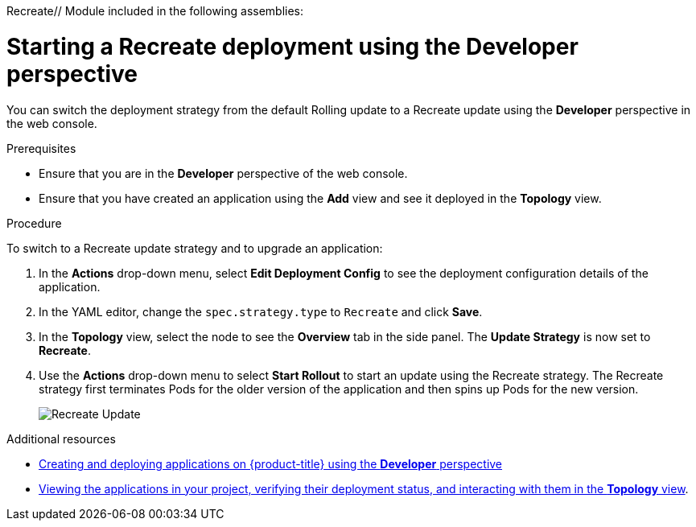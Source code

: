 Recreate// Module included in the following assemblies:
//
// * applications/deployments/deployment-strategies.adoc

[id="odc-starting-recreate-deployment_{context}"]
= Starting a Recreate deployment using the Developer perspective

You can switch the deployment strategy from the default Rolling update to a Recreate update using the *Developer* perspective in the web console.

.Prerequisites
* Ensure that you are in the *Developer* perspective of the web console.
* Ensure that you have created an application using the *Add* view and see it deployed in the *Topology* view.

.Procedure

To switch to a Recreate update strategy and to upgrade an application:

. In the *Actions* drop-down menu, select *Edit Deployment Config* to see the deployment configuration details of the application.
. In the YAML editor, change the `spec.strategy.type` to `Recreate` and click *Save*.
. In the *Topology* view, select the node to see the *Overview* tab in the side panel. The *Update Strategy* is now set to *Recreate*.
. Use the *Actions* drop-down menu to select *Start Rollout* to start an update using the Recreate strategy. The Recreate strategy first terminates Pods for the older version of the application and then spins up Pods for the new version.
+
image::odc-recreate-update.png[Recreate Update]

.Additional resources

* xref:../applications/application-life-cycle-management/odc-creating-applications-using-developer-perspective.adoc#odc-creating-applications-using-developer-perspective[Creating and deploying applications on {product-title} using the *Developer* perspective]
* xref:../applications/application-life-cycle-management/odc-viewing-application-composition-using-topology-view.adoc#odc-viewing-application-composition-using-topology-view[Viewing the applications in your project, verifying their deployment status, and interacting with them in the *Topology* view].
